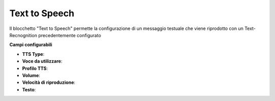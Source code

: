 Text to Speech
======================

Il blocchetto \"Text to Speech\" permette la configurazione di un messaggio testuale che viene riprodotto con un Text-Recnognition precedentemente configurato

.. image:: /images/TVOX/GuidaIntroduttivaTVox/ConfiguraPBX/BPM/BLOCCHETTI/tts.png

    
.. image:: /images/TVOX/GuidaIntroduttivaTVox/ConfiguraPBX/BPM/BLOCCHETTI/tts_config.png

    
**Campi configurabili**

- **TTS Type**:
- **Voce da utilizzare**:
- **Profilo TTS**:
- **Volume**:
- **Velocità di riproduzione**:
- **Testo**:

